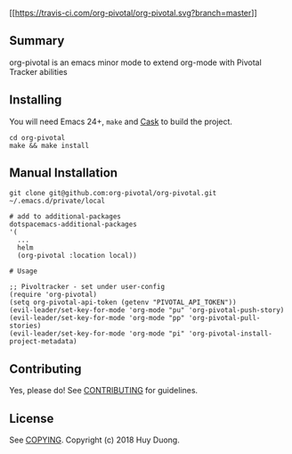 [[https://travis-ci.com/org-pivotal/org-pivotal][[[https://travis-ci.com/org-pivotal/org-pivotal.svg?branch=master]]]]
# org-pivotal

** Summary
   :PROPERTIES:
   :CUSTOM_ID: summary
   :END:

org-pivotal is an emacs minor mode to extend org-mode with Pivotal
Tracker abilities

** Installing
   :PROPERTIES:
   :CUSTOM_ID: installing
   :END:

You will need Emacs 24+, =make= and
[[https://github.com/cask/cask][Cask]] to build the project.

#+BEGIN_EXAMPLE
    cd org-pivotal
    make && make install
#+END_EXAMPLE

** Manual Installation
   :PROPERTIES:
   :CUSTOM_ID: manual-installation
   :END:

#+BEGIN_EXAMPLE
    git clone git@github.com:org-pivotal/org-pivotal.git ~/.emacs.d/private/local

    # add to additional-packages
    dotspacemacs-additional-packages
    '(
      ...
      helm
      (org-pivotal :location local))

    # Usage

    ;; Pivoltracker - set under user-config
    (require 'org-pivotal)
    (setq org-pivotal-api-token (getenv "PIVOTAL_API_TOKEN"))
    (evil-leader/set-key-for-mode 'org-mode "pu" 'org-pivotal-push-story)
    (evil-leader/set-key-for-mode 'org-mode "pp" 'org-pivotal-pull-stories)
    (evil-leader/set-key-for-mode 'org-mode "pi" 'org-pivotal-install-project-metadata)
#+END_EXAMPLE

** Contributing
   :PROPERTIES:
   :CUSTOM_ID: contributing
   :END:

Yes, please do! See [[./CONTRIBUTING.md][CONTRIBUTING]] for guidelines.

** License
   :PROPERTIES:
   :CUSTOM_ID: license
   :END:

See [[./COPYING][COPYING]]. Copyright (c) 2018 Huy Duong.
